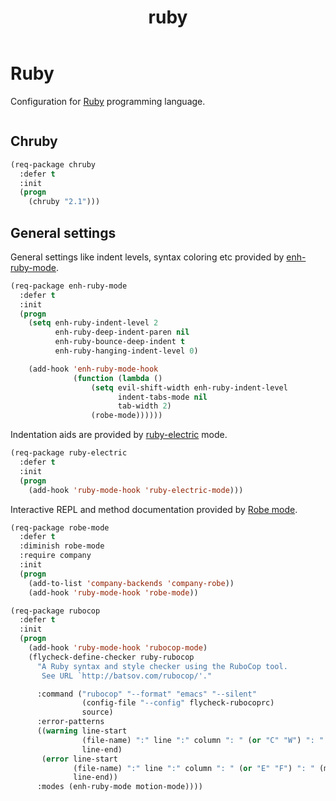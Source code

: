 #+TITLE: ruby

* Ruby

Configuration for [[http://ruby-lang.org][Ruby]] programming language.

#+BEGIN_SRC emacs-lisp
#+END_SRC

** Chruby

#+BEGIN_SRC emacs-lisp
(req-package chruby
  :defer t
  :init
  (progn
    (chruby "2.1")))
#+END_SRC

** General settings

General settings like indent levels, syntax coloring etc provided by
[[https://github.com/zenspider/enhanced-ruby-mode][enh-ruby-mode]].

#+BEGIN_SRC emacs-lisp
(req-package enh-ruby-mode
  :defer t
  :init
  (progn
    (setq enh-ruby-indent-level 2
          enh-ruby-deep-indent-paren nil
          enh-ruby-bounce-deep-indent t
          enh-ruby-hanging-indent-level 0)

    (add-hook 'enh-ruby-mode-hook
              (function (lambda ()
                  (setq evil-shift-width enh-ruby-indent-level
                        indent-tabs-mode nil
                        tab-width 2)
                  (robe-mode))))))
#+END_SRC

Indentation aids are provided by [[http://github.com/qoobaa/ruby-electric][ruby-electric]] mode.

#+BEGIN_SRC emacs-lisp
(req-package ruby-electric
  :defer t
  :init
  (progn
    (add-hook 'ruby-mode-hook 'ruby-electric-mode)))
#+END_SRC

Interactive REPL and method documentation provided by [[https://github.com/dgutov/robe][Robe mode]].

#+BEGIN_SRC emacs-lisp
(req-package robe-mode
  :defer t
  :diminish robe-mode
  :require company
  :init
  (progn
    (add-to-list 'company-backends 'company-robe))
    (add-hook 'ruby-mode-hook 'robe-mode))
#+END_SRC

#+BEGIN_SRC emacs-lisp
(req-package rubocop
  :defer t
  :init
  (progn
    (add-hook 'ruby-mode-hook 'rubocop-mode)
    (flycheck-define-checker ruby-rubocop
      "A Ruby syntax and style checker using the RuboCop tool.
       See URL `http://batsov.com/rubocop/'."

      :command ("rubocop" "--format" "emacs" "--silent"
                (config-file "--config" flycheck-rubocoprc)
                source)
      :error-patterns
      ((warning line-start
                (file-name) ":" line ":" column ": " (or "C" "W") ": " (message)
                line-end)
       (error line-start
              (file-name) ":" line ":" column ": " (or "E" "F") ": " (message)
              line-end))
      :modes (enh-ruby-mode motion-mode))))
#+END_SRC
